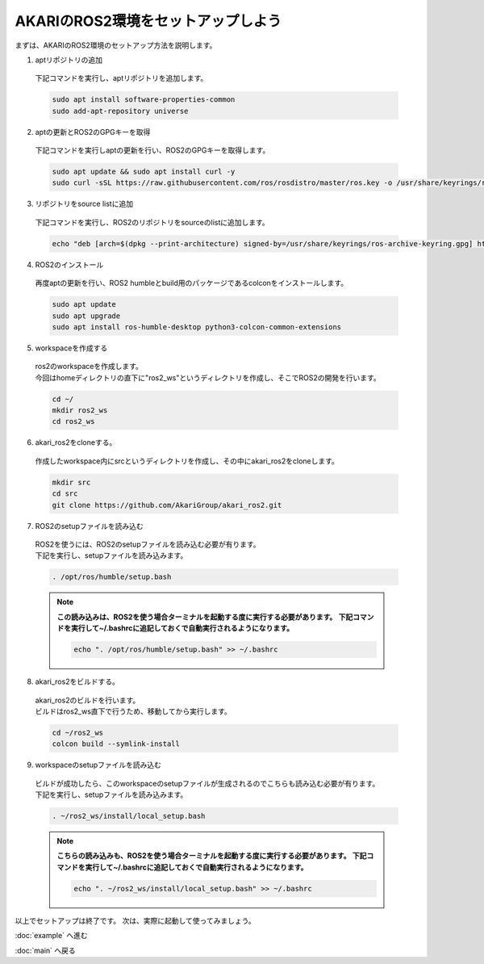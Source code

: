 ***********************************************************
AKARIのROS2環境をセットアップしよう
***********************************************************

| まずは、AKARIのROS2環境のセットアップ方法を説明します。

1. aptリポジトリの追加

  | 下記コマンドを実行し、aptリポジトリを追加します。

  .. code-block:: bash

    sudo apt install software-properties-common
    sudo add-apt-repository universe

2. aptの更新とROS2のGPGキーを取得

  | 下記コマンドを実行しaptの更新を行い、ROS2のGPGキーを取得します。

  .. code-block:: bash

    sudo apt update && sudo apt install curl -y
    sudo curl -sSL https://raw.githubusercontent.com/ros/rosdistro/master/ros.key -o /usr/share/keyrings/ros-archive-keyring.gpg

3. リポジトリをsource listに追加

  | 下記コマンドを実行し、ROS2のリポジトリをsourceのlistに追加します。

  .. code-block:: bash

    echo "deb [arch=$(dpkg --print-architecture) signed-by=/usr/share/keyrings/ros-archive-keyring.gpg] http://packages.ros.org/ros2/ubuntu $(. /etc/os-release && echo $UBUNTU_CODENAME) main" | sudo tee /etc/apt/sources.list.d/ros2.list > /dev/null

4. ROS2のインストール

  | 再度aptの更新を行い、ROS2 humbleとbuild用のパッケージであるcolconをインストールします。

  .. code-block:: bash

    sudo apt update
    sudo apt upgrade
    sudo apt install ros-humble-desktop python3-colcon-common-extensions

5. workspaceを作成する

  | ros2のworkspaceを作成します。
  | 今回はhomeディレクトリの直下に"ros2_ws"というディレクトリを作成し、そこでROS2の開発を行います。

  .. code-block:: bash

    cd ~/
    mkdir ros2_ws
    cd ros2_ws

6. akari_ros2をcloneする。

  | 作成したworkspace内にsrcというディレクトリを作成し、その中にakari_ros2をcloneします。

  .. code-block:: bash

    mkdir src
    cd src
    git clone https://github.com/AkariGroup/akari_ros2.git

7. ROS2のsetupファイルを読み込む

  | ROS2を使うには、ROS2のsetupファイルを読み込む必要が有ります。
  | 下記を実行し、setupファイルを読み込みます。

  .. code-block:: bash

    . /opt/ros/humble/setup.bash

  .. note::

    **この読み込みは、ROS2を使う場合ターミナルを起動する度に実行する必要があります。**
    **下記コマンドを実行して~/.bashrcに追記しておくで自動実行されるようになります。**

    .. code-block:: bash

      echo ". /opt/ros/humble/setup.bash" >> ~/.bashrc

8. akari_ros2をビルドする。

  | akari_ros2のビルドを行います。
  | ビルドはros2_ws直下で行うため、移動してから実行します。

  .. code-block:: bash

    cd ~/ros2_ws
    colcon build --symlink-install

9.  workspaceのsetupファイルを読み込む

  | ビルドが成功したら、このworkspaceのsetupファイルが生成されるのでこちらも読み込む必要が有ります。
  | 下記を実行し、setupファイルを読み込みます。

  .. code-block:: bash

    . ~/ros2_ws/install/local_setup.bash

  .. note::

    **こちらの読み込みも、ROS2を使う場合ターミナルを起動する度に実行する必要があります。**
    **下記コマンドを実行して~/.bashrcに追記しておくで自動実行されるようになります。**

    .. code-block:: bash

      echo ". ~/ros2_ws/install/local_setup.bash" >> ~/.bashrc


以上でセットアップは終了です。
次は、実際に起動して使ってみましょう。

:doc:`example` へ進む

:doc:`main` へ戻る
